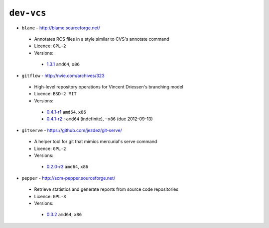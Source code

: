 ``dev-vcs``
-----------

* ``blame`` - http://blame.sourceforge.net/

 * Annotates RCS files in a style similar to CVS's annotate command
 * Licence: ``GPL-2``
 * Versions:

  * `1.3.1 <https://github.com/JNRowe/jnrowe-misc/blob/master/dev-vcs/blame/blame-1.3.1.ebuild>`__  ``amd64``, ``x86``

* ``gitflow`` - http://nvie.com/archives/323

 * High-level repository operations for Vincent Driessen's branching model
 * Licence: ``BSD-2 MIT``
 * Versions:

  * `0.4.1-r1 <https://github.com/JNRowe/jnrowe-misc/blob/master/dev-vcs/gitflow/gitflow-0.4.1-r1.ebuild>`__  ``amd64``, ``x86``
  * `0.4.1-r2 <https://github.com/JNRowe/jnrowe-misc/blob/master/dev-vcs/gitflow/gitflow-0.4.1-r2.ebuild>`__  ``~amd64`` (indefinite), ``~x86`` (due 2012-09-13)

* ``gitserve`` - https://github.com/jezdez/git-serve/

 * A helper tool for git that mimics mercurial's serve command
 * Licence: ``GPL-2``
 * Versions:

  * `0.2.0-r3 <https://github.com/JNRowe/jnrowe-misc/blob/master/dev-vcs/gitserve/gitserve-0.2.0-r3.ebuild>`__  ``amd64``, ``x86``

* ``pepper`` - http://scm-pepper.sourceforge.net/

 * Retrieve statistics and generate reports from source code repositories
 * Licence: ``GPL-3``
 * Versions:

  * `0.3.2 <https://github.com/JNRowe/jnrowe-misc/blob/master/dev-vcs/pepper/pepper-0.3.2.ebuild>`__  ``amd64``, ``x86``

